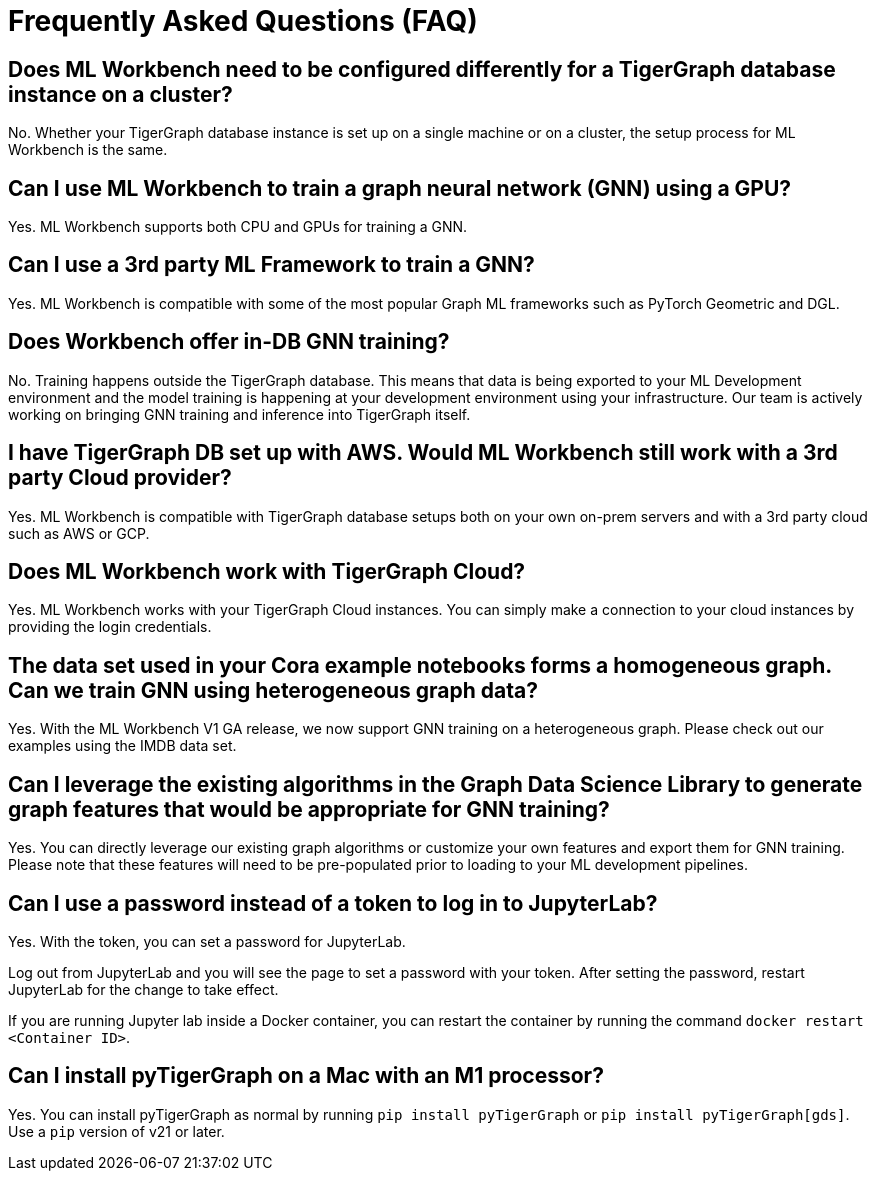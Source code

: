 = Frequently Asked Questions (FAQ)

== Does ML Workbench need to be configured differently for a TigerGraph database instance on a cluster?
No. Whether your TigerGraph database instance is set up on a single machine or on a cluster, the setup process for ML Workbench is the same.

== Can I use ML Workbench to train a graph neural network (GNN) using a GPU?
Yes. ML Workbench supports both CPU and GPUs for training a GNN.

== Can I use a 3rd party ML Framework to train a GNN?
Yes. ML Workbench is compatible with some of the most popular Graph ML frameworks such as PyTorch Geometric and DGL.

==  Does Workbench offer in-DB GNN training?
No. Training happens outside the TigerGraph database.
This means that data is being exported to your ML Development environment and the model training is happening at your development environment using your infrastructure.
Our team is actively working on bringing GNN training and inference into TigerGraph itself.

==  I have TigerGraph DB set up with AWS. Would ML Workbench still work with a 3rd party Cloud provider?
Yes. ML Workbench is compatible with TigerGraph database setups both on your own on-prem servers and with a 3rd party cloud such as AWS or GCP.

==  Does ML Workbench work with TigerGraph Cloud?
Yes. ML Workbench works with your TigerGraph Cloud instances. You can simply make a connection to your cloud instances by providing the login credentials.

==  The data set used in your Cora example notebooks forms a homogeneous graph. Can we train GNN using heterogeneous graph data?
Yes. With the ML Workbench V1 GA release, we now support GNN training on a heterogeneous graph. Please check out our examples using the IMDB data set.

==  Can I leverage the existing algorithms in the Graph Data Science Library to generate graph features that would be appropriate for GNN training?
Yes. You can directly leverage our existing graph algorithms or customize your own features and export them for GNN training.
Please note that these features will need to be pre-populated prior to loading to your ML development pipelines.

== Can I use a password instead of a token to log in to JupyterLab?

Yes. With the token, you can set a password for JupyterLab.

Log out from JupyterLab and you will see the page to set a password with your token.
After setting the password, restart JupyterLab for the change to take effect.

If you are running Jupyter lab inside a Docker container, you can restart the container by running the command `docker restart <Container ID>`.

== Can I install pyTigerGraph on a Mac with an M1 processor?

Yes. You can install pyTigerGraph as normal by running `pip install pyTigerGraph` or  `pip install pyTigerGraph[gds]`. Use a `pip` version of v21 or later.